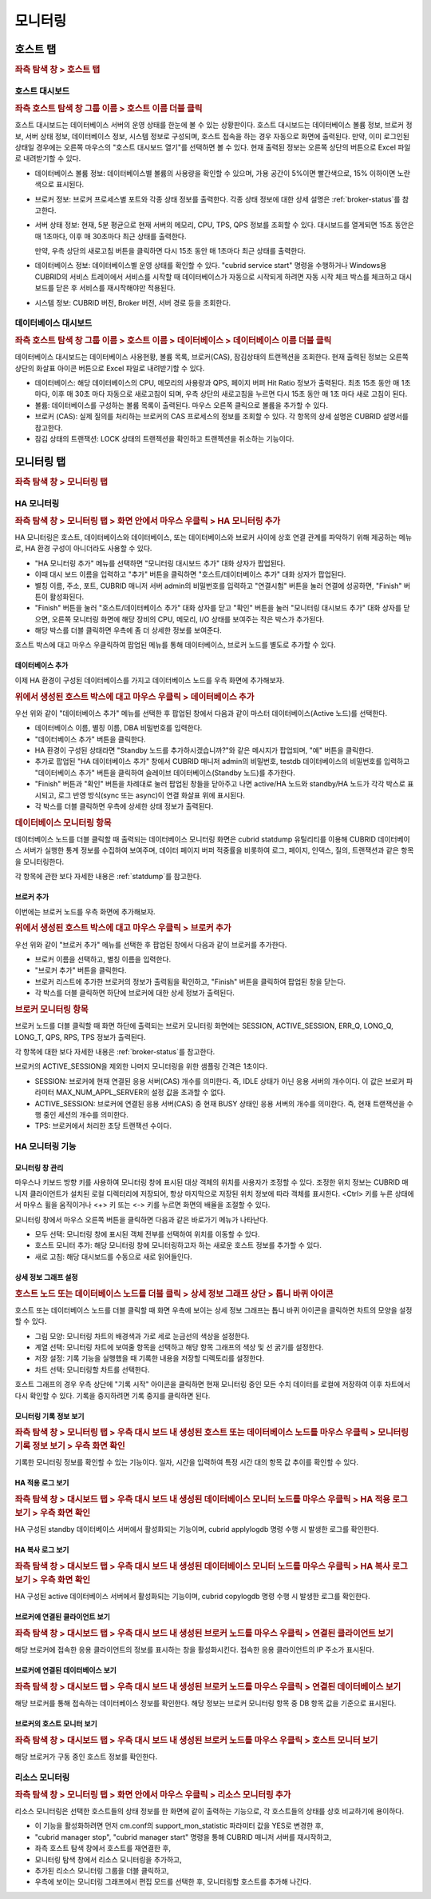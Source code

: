 ********
모니터링
********

호스트 탭
=========

.. rubric:: 좌측 탐색 창 > 호스트 탭

호스트 대시보드
---------------

.. rubric:: 좌측 호스트 탐색 창 그룹 이름 > 호스트 이름 더블 클릭

호스트 대시보드는 데이터베이스 서버의 운영 상태를 한눈에 볼 수 있는 상황판이다. 호스트 대시보드는 데이터베이스 볼륨 정보, 브로커 정보, 서버 상태 정보, 데이터베이스 정보, 시스템 정보로 구성되며, 호스트 접속을 하는 경우 자동으로 화면에 출력된다. 만약, 이미 로그인된 상태일 경우에는 오른쪽 마우스의 "호스트 대시보드 열기"를 선택하면 볼 수 있다. 현재 출력된 정보는 오른쪽 상단의 버튼으로 Excel 파일로 내려받기할 수 있다.

.. image:: /images/cm-dashboard.png

*   데이터베이스 볼륨 정보: 데이터베이스별 볼륨의 사용량을 확인할 수 있으며, 가용 공간이 5%이면 빨간색으로, 15% 이하이면 노란색으로 표시된다.

*   브로커 정보: 브로커 프로세스별 포트와 각종 상태 정보를 출력한다. 각종 상태 정보에 대한 상세 설명은 :ref:`broker-status`\ 를 참고한다.

*   서버 상태 정보: 현재, 5분 평균으로 현재 서버의 메모리, CPU, TPS, QPS 정보를 조회할 수 있다. 대시보드를 열게되면 15초 동안은 매 1초마다, 이후 매 30초마다 최근 상태를 출력한다. 

    만약, 우측 상단의 새로고침 버튼을 클릭하면 다시 15초 동안 매 1초마다 최근 상태를 출력한다.

*   데이터베이스 정보: 데이터베이스별 운영 상태를 확인할 수 있다. "cubrid service start" 명령을 수행하거나 Windows용 CUBRID의 서비스 트레이에서 서비스를 시작할 때 데이터베이스가 자동으로 시작되게 하려면 자동 시작 체크 박스를 체크하고 대시보드를 닫은 후 서비스를 재시작해야만 적용된다.

*   시스템 정보: CUBRID 버전, Broker 버전, 서버 경로 등을 조회한다.

데이터베이스 대시보드
---------------------

.. rubric:: 좌측 호스트 탐색 창 그룹 이름 > 호스트 이름 > 데이터베이스 > 데이터베이스 이름 더블 클릭

데이터베이스 대시보드는 데이터베이스 사용현황, 볼륨 목록, 브로커(CAS), 잠김상태의 트랜젝션을 조회한다. 현재 출력된 정보는 오른쪽 상단의 화살표 아이콘 버튼으로 Excel 파일로 내려받기할 수 있다.

.. image:: /images/cm-db-dashboard.png

*   데이터베이스: 해당 데이터베이스의 CPU, 메모리의 사용량과 QPS, 페이지 버퍼 Hit Ratio 정보가 출력된다. 최초 15초 동안 매 1초 마다, 이후 매 30초 마다 자동으로 새로고침이 되며, 우측 상단의 새로고침을 누르면 다시 15초 동안 매 1초 마다 새로 고침이 된다. 

*   볼륨: 데이터베이스를 구성하는 볼륨 목록이 출력된다. 마우스 오른쪽 클릭으로 볼륨을 추가할 수 있다.

*   브로커 (CAS): 실제 질의를 처리하는 브로커의 CAS 프로세스의 정보를 조회할 수 있다. 각 항목의 상세 설명은 CUBRID 설명서를 참고한다.

*   잠김 상태의 트랜잭션: LOCK 상태의 트랜젝션을 확인하고 트랜젝션을 취소하는 기능이다.

모니터링 탭
===========

.. rubric:: 좌측 탐색 창 > 모니터링 탭

HA 모니터링
-----------

.. rubric:: 좌측 탐색 창 > 모니터링 탭 > 화면 안에서 마우스 우클릭 > HA 모니터링 추가

HA 모니터링은 호스트, 데이터베이스와 데이터베이스, 또는 데이터베이스와 브로커 사이에 상호 연결 관계를 파악하기 위해 제공하는 메뉴로, HA 환경 구성이 아니더라도 사용할 수 있다.

*   "HA 모니터링 추가" 메뉴를 선택하면 "모니터링 대시보드 추가" 대화 상자가 팝업된다.
*   이때 대시 보드 이름을 입력하고 "추가" 버튼을 클릭하면 "호스트/데이터베이스 추가" 대화 상자가 팝업된다.
*   별칭 이름, 주소, 포트, CUBRID 매니저 서버 admin의 비밀번호를 입력하고 "연결시험" 버튼을 눌러 연결에 성공하면, "Finish" 버튼이 활성화된다. 
*   "Finish" 버튼을 눌러 "호스트/데이터베이스 추가" 대화 상자를 닫고 "확인" 버튼을 눌러 "모니터링 대시보드 추가" 대화 상자를 닫으면, 오른쪽 모니터링 화면에 해당 장비의 CPU, 메모리, I/O 상태를 보여주는 작은 박스가 추가된다. 
*   해당 박스를 더블 클릭하면 우측에 좀 더 상세한 정보를 보여준다.

호스트 박스에 대고 마우스 우클릭하여 팝업된 메뉴를 통해 데이터베이스, 브로커 노드를 별도로 추가할 수 있다. 

데이터베이스 추가
^^^^^^^^^^^^^^^^^

이제 HA 환경이 구성된 데이터베이스를 가지고 데이터베이스 노드를 우측 화면에 추가해보자.

.. rubric:: 위에서 생성된 호스트 박스에 대고 마우스 우클릭 > 데이터베이스 추가 

우선 위와 같이 "데이터베이스 추가" 메뉴를 선택한 후 팝업된 창에서 다음과 같이 마스터 데이터베이스(Active 노드)를 선택한다.

*   데이터베이스 이름, 별칭 이름, DBA 비밀번호를 입력한다.
*   "데이터베이스 추가" 버튼을 클릭한다.
*   HA 환경이 구성된 상태라면 "Standby 노드를 추가하시겠습니까?"와 같은 메시지가 팝업되며, "예" 버튼을 클릭한다.
*   추가로 팝업된 "HA 데이터베이스 추가" 창에서 CUBRID 매니저 admin의 비밀번호, testdb 데이터베이스의 비밀번호를 입력하고 "데이터베이스 추가" 버튼을 클릭하여 슬레이브 데이터베이스(Standby 노드)를 추가한다.
*   "Finish" 버튼과 "확인" 버튼을 차례대로 눌러 팝업된 창들을 닫아주고 나면 active/HA 노드와 standby/HA 노드가 각각 박스로 표시되고, 로그 반영 방식(sync 또는 async)이 연결 화살표 위에 표시된다.
*   각 박스를 더블 클릭하면 우측에 상세한 상태 정보가 출력된다.

.. rubric:: 데이터베이스 모니터링 항목

데이터베이스 노드를 더블 클릭할 때 출력되는 데이터베이스 모니터링 화면은 cubrid statdump 유틸리티를 이용해 CUBRID 데이터베이스 서버가 실행한 통계 정보를 수집하여 보여주며, 데이터 페이지 버퍼 적중률을 비롯하여 로그, 페이지, 인덱스, 질의, 트랜잭션과 같은 항목을 모니터링한다.

각 항목에 관한 보다 자세한 내용은 :ref:`statdump`\ 를 참고한다.

브로커 추가
^^^^^^^^^^^

이번에는 브로커 노드를 우측 화면에 추가해보자.

.. rubric:: 위에서 생성된 호스트 박스에 대고 마우스 우클릭 > 브로커 추가 

우선 위와 같이 "브로커 추가" 메뉴를 선택한 후 팝업된 창에서 다음과 같이 브로커를 추가한다.

*   브로커 이름을 선택하고, 별칭 이름을 입력한다.
*   "브로커 추가" 버튼을 클릭한다.
*   브로커 리스트에 추가한 브로커의 정보가 출력됨을 확인하고, "Finish" 버튼을 클릭하여 팝업된 창을 닫는다.
*   각 박스를 더블 클릭하면 하단에 브로커에 대한 상세 정보가 출력된다.

.. rubric:: 브로커 모니터링 항목

브로커 노드를 더블 클릭할 때 화면 하단에 출력되는 브로커 모니터링 화면에는 SESSION, ACTIVE_SESSION, ERR_Q, LONG_Q, LONG_T, QPS, RPS, TPS 정보가 출력된다.

각 항목에 대한 보다 자세한 내용은 :ref:`broker-status`\를 참고한다.

브로커의 ACTIVE_SESSION을 제외한 나머지 모니터링을 위한 샘플링 간격은 1초이다.

*   SESSION: 브로커에 현재 연결된 응용 서버(CAS) 개수를 의미한다. 즉, IDLE 상태가 아닌 응용 서버의 개수이다. 이 값은 브로커 파라미터 MAX_NUM_APPL_SERVER의 설정 값을 초과할 수 없다.
*   ACTIVE_SESSION: 브로커에 연결된 응용 서버(CAS) 중 현재 BUSY 상태인 응용 서버의 개수를 의미한다. 즉, 현재 트랜잭션을 수행 중인 세션의 개수를 의미한다.
*   TPS: 브로커에서 처리한 초당 트랜잭션 수이다.

HA 모니터링 기능
----------------

모니터링 창 관리
^^^^^^^^^^^^^^^^

마우스나 키보드 방향 키를 사용하여 모니터링 창에 표시된 대상 객체의 위치를 사용자가 조정할 수 있다. 조정한 위치 정보는 CUBRID 매니저 클라이언트가 설치된 로컬 디렉터리에 저장되어, 항상 마지막으로 저장된 위치 정보에 따라 객체를 표시한다. <Ctrl> 키를 누른 상태에서 마우스 휠을 움직이거나 <+> 키 또는 <-> 키를 누르면 화면의 배율을 조절할 수 있다.

모니터링 창에서 마우스 오른쪽 버튼을 클릭하면 다음과 같은 바로가기 메뉴가 나타난다.

*   모두 선택: 모니터링 창에 표시된 객체 전부를 선택하여 위치를 이동할 수 있다.
*   호스트 모니터 추가: 해당 모니터링 창에 모니터링하고자 하는 새로운 호스트 정보를 추가할 수 있다.
*   새로 고침: 해당 대시보드를 수동으로 새로 읽어들인다.

상세 정보 그래프 설정
^^^^^^^^^^^^^^^^^^^^^

.. rubric:: 호스트 노드 또는 데이터베이스 노드를 더블 클릭 > 상세 정보 그래프 상단 > 톱니 바퀴 아이콘

호스트 또는 데이터베이스 노드를 더블 클릭할 때 화면 우측에 보이는 상세 정보 그래프는 톱니 바퀴 아이콘을 클릭하면 차트의 모양을 설정할 수 있다.

*   그림 모양: 모니터링 차트의 배경색과 가로 세로 눈금선의 색상을 설정한다.
*   계열 선택: 모니터링 차트에 보여줄 항목을 선택하고 해당 항목 그래프의 색상 및 선 굵기를 설정한다.
*   저장 설정: 기록 기능을 실행했을 때 기록한 내용을 저장할 디렉토리를 설정한다.
*   차트 선택: 모니터링할 차트를 선택한다.

호스트 그래프의 경우 우측 상단에 "기록 시작" 아이콘을 클릭하면 현재 모니터링 중인 모든 수치 데이터를 로컬에 저장하여 이후 차트에서 다시 확인할 수 있다. 기록을 중지하려면 기록 중지를 클릭하면 된다.

모니터링 기록 정보 보기
^^^^^^^^^^^^^^^^^^^^^^^

.. rubric:: 좌측 탐색 창 > 모니터링 탭 > 우측 대시 보드 내 생성된 호스트 또는 데이터베이스 노드를 마우스 우클릭 > 모니터링 기록 정보 보기 > 우측 화면 확인

기록한 모니터링 정보를 확인할 수 있는 기능이다. 일자, 시간을 입력하여 특정 시간 대의 항목 값 추이를 확인할 수 있다.

HA 적용 로그 보기
^^^^^^^^^^^^^^^^^

.. rubric:: 좌측 탐색 창 > 대시보드 탭 > 우측 대시 보드 내 생성된 데이터베이스 모니터 노드를 마우스 우클릭 > HA 적용 로그 보기 > 우측 화면 확인

HA 구성된 standby 데이터베이스 서버에서 활성화되는 기능이며, cubrid applylogdb 명령 수행 시 발생한 로그를 확인한다.

HA 복사 로그 보기
^^^^^^^^^^^^^^^^^

.. rubric:: 좌측 탐색 창 > 대시보드 탭 > 우측 대시 보드 내 생성된 데이터베이스 모니터 노드를 마우스 우클릭 > HA 복사 로그 보기 > 우측 화면 확인

HA 구성된 active 데이터베이스 서버에서 활성화되는 기능이며, cubrid copylogdb 명령 수행 시 발생한 로그를 확인한다.


브로커에 연결된 클라이언트 보기
^^^^^^^^^^^^^^^^^^^^^^^^^^^^^^^

.. rubric:: 좌측 탐색 창 > 대시보드 탭 > 우측 대시 보드 내 생성된 브로커 노드를 마우스 우클릭 > 연결된 클라이언트 보기

해당 브로커에 접속한 응용 클라이언트의 정보를 표시하는 창을 활성화시킨다. 접속한 응용 클라이언트의 IP 주소가 표시된다.

브로커에 연결된 데이터베이스 보기
^^^^^^^^^^^^^^^^^^^^^^^^^^^^^^^^^

.. rubric:: 좌측 탐색 창 > 대시보드 탭 > 우측 대시 보드 내 생성된 브로커 노드를 마우스 우클릭 > 연결된 데이터베이스 보기

해당 브로커를 통해 접속하는 데이터베이스 정보를 확인한다. 해당 정보는 브로커 모니터링 항목 중 DB 항목 값을 기준으로 표시된다.

브로커의 호스트 모니터 보기
^^^^^^^^^^^^^^^^^^^^^^^^^^^

.. rubric:: 좌측 탐색 창 > 대시보드 탭 > 우측 대시 보드 내 생성된 브로커 노드를 마우스 우클릭 > 호스트 모니터 보기

해당 브로커가 구동 중인 호스트 정보를 확인한다.

리소스 모니터링
---------------

.. rubric:: 좌측 탐색 창 > 모니터링 탭 > 화면 안에서 마우스 우클릭 > 리소스 모니터링 추가

리소스 모니터링은 선택한 호스트들의 상태 정보를 한 화면에 같이 출력하는 기능으로, 각 호스트들의 상태를 상호 비교하기에 용이하다.

*   이 기능을 활성화하려면 먼저 cm.conf의 support_mon_statistic 파라미터 값을 YES로 변경한 후, 
*   "cubrid manager stop", "cubrid manager start" 명령을 통해 CUBRID 매니저 서버를 재시작하고,
*   좌측 호스트 탐색 창에서 호스트를 재연결한 후,
*   모니터링 탐색 창에서 리소스 모니터링을 추가하고,
*   추가된 리소스 모니터링 그룹을 더블 클릭하고,
*   우측에 보이는 모니터링 그래프에서 편집 모드를 선택한 후, 모니터링할 호스트를 추가해 나간다.
